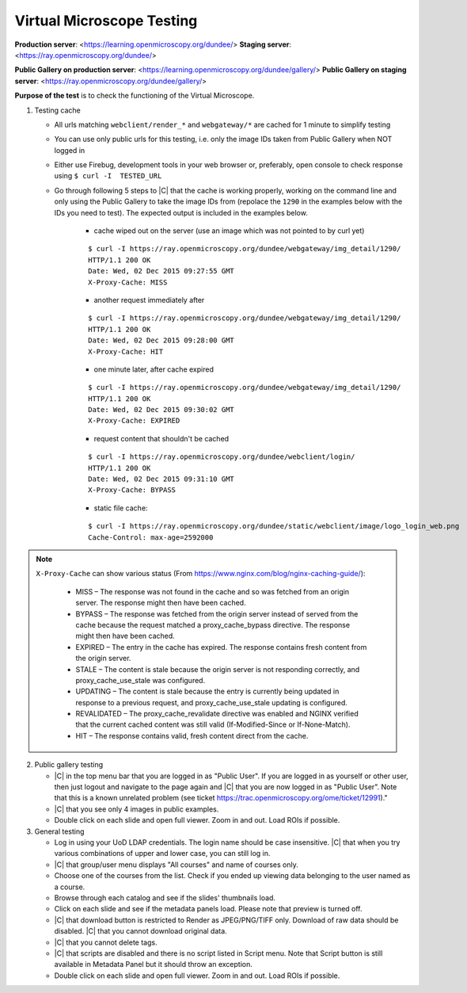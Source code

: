 Virtual Microscope Testing
==========================


**Production server**: <https://learning.openmicroscopy.org/dundee/>
**Staging server**: <https://ray.openmicroscopy.org/dundee/>

**Public Gallery on production server**: <https://learning.openmicroscopy.org/dundee/gallery/>
**Public Gallery on staging server**: <https://ray.openmicroscopy.org/dundee/gallery/>


**Purpose of the test** is to check the functioning of the Virtual Microscope.


#. Testing cache

   - All urls matching ``webclient/render_*`` and ``webgateway/*`` are cached for 1 minute to simplify testing
   - You can use only public urls for this testing, i.e. only the image IDs taken from Public Gallery when NOT logged in 
   - Either use Firebug, development tools in your web browser or, preferably, open console to check response using ``$ curl -I  TESTED_URL``
   - Go through following 5 steps to |C| that the cache is working properly, working on the command line and only using the Public Gallery to take the image IDs from (repolace the ``1290`` in the examples below with the IDs you need to test). The expected output is included in the examples below.

      - cache wiped out on the server (use an image which was not pointed to by curl yet)

      ::

          $ curl -I https://ray.openmicroscopy.org/dundee/webgateway/img_detail/1290/
          HTTP/1.1 200 OK
          Date: Wed, 02 Dec 2015 09:27:55 GMT
          X-Proxy-Cache: MISS

      - another request immediately after

      ::

          $ curl -I https://ray.openmicroscopy.org/dundee/webgateway/img_detail/1290/
          HTTP/1.1 200 OK
          Date: Wed, 02 Dec 2015 09:28:00 GMT
          X-Proxy-Cache: HIT

      - one minute later, after cache expired

      ::

          $ curl -I https://ray.openmicroscopy.org/dundee/webgateway/img_detail/1290/
          HTTP/1.1 200 OK
          Date: Wed, 02 Dec 2015 09:30:02 GMT
          X-Proxy-Cache: EXPIRED

      - request content that shouldn't be cached

      ::

          $ curl -I https://ray.openmicroscopy.org/dundee/webclient/login/
          HTTP/1.1 200 OK
          Date: Wed, 02 Dec 2015 09:31:10 GMT
          X-Proxy-Cache: BYPASS

      - static file cache:

      ::

          $ curl -I https://ray.openmicroscopy.org/dundee/static/webclient/image/logo_login_web.png
          Cache-Control: max-age=2592000

.. Note::
   ``X-Proxy-Cache`` can show various status (From https://www.nginx.com/blog/nginx-caching-guide/):
      
       -  MISS – The response was not found in the cache and so was fetched from an origin server. The response might then have been cached.
       -  BYPASS – The response was fetched from the origin server instead of served from the cache because the request matched a proxy_cache_bypass directive. The response might then have been cached.
       -  EXPIRED – The entry in the cache has expired. The response contains fresh content from the origin server.
       -  STALE – The content is stale because the origin server is not responding correctly, and proxy_cache_use_stale was configured.
       -  UPDATING – The content is stale because the entry is currently being updated in response to a previous request, and proxy_cache_use_stale updating is configured.
       -  REVALIDATED – The proxy_cache_revalidate directive was enabled and NGINX verified that the current cached content was still valid (If-Modified-Since or If-None-Match).
       -  HIT – The response contains valid, fresh content direct from the cache.

     

2. Public gallery testing

   - |C| in the top menu bar that you are logged in as "Public User". If you are logged in as yourself or other user, then just logout and navigate to the page again and |C| that you are now logged in as "Public User". Note that this is a known unrelated problem (see ticket https://trac.openmicroscopy.org/ome/ticket/12991)."
   - |C| that you see only 4 images in public examples.
   - Double click on each slide and open full viewer. Zoom in and out. Load ROIs if possible.

3. General testing

   -  Log in using your UoD LDAP credentials. The login name should be case insensitive. |C| that when you try various combinations of upper and lower case, you can still log in.
   -  |C| that group/user menu displays "All courses" and name of courses only.
   -  Choose one of the courses from the list. Check if you ended up viewing data belonging to the user named as a course.
   -  Browse through each catalog and see if the slides' thumbnails load.
   -  Click on each slide and see if the metadata panels load. Please note that preview is turned off.
   -  |C| that download button is restricted to Render as JPEG/PNG/TIFF only. Download of raw data should be disabled. |C| that you cannot download original data.
   -  |C| that you cannot delete tags.
   -  |C| that scripts are disabled and there is no script listed in Script menu. Note that Script button is still available in Metadata Panel but it should throw an exception.
   -  Double click on each slide and open full viewer. Zoom in and out. Load ROIs if possible.

